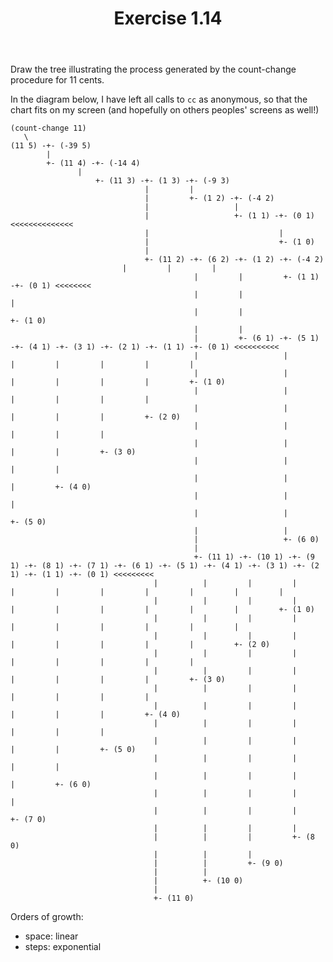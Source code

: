 #+title: Exercise 1.14

Draw the tree illustrating the process generated by the count-change procedure for 11 cents.

In the diagram below, I have left all calls to =cc= as anonymous, so that the chart fits on my screen (and hopefully on others peoples' screens as well!)

#+BEGIN_SRC text
(count-change 11)
   \
(11 5) -+- (-39 5)
        |
        +- (11 4) -+- (-14 4)
	           |
                   +- (11 3) -+- (1 3) -+- (-9 3)
                              |         |
                              |         +- (1 2) -+- (-4 2)
                              |                   |
                              |                   +- (1 1) -+- (0 1) <<<<<<<<<<<<<<
                              |                             |
                              |                             +- (1 0)
                              |
                              +- (11 2) -+- (6 2) -+- (1 2) -+- (-4 2)
				         |         |         |
                                         |         |         +- (1 1) -+- (0 1) <<<<<<<<
                                         |         |                   |
                                         |         |                   +- (1 0)
                                         |         |
                                         |         +- (6 1) -+- (5 1) -+- (4 1) -+- (3 1) -+- (2 1) -+- (1 1) -+- (0 1) <<<<<<<<<<
                                         |                   |         |         |         |         |         |
                                         |                   |         |         |         |         |         +- (1 0)
                                         |                   |         |         |         |         |
                                         |                   |         |         |         |         +- (2 0)
                                         |                   |         |         |         |
                                         |                   |         |         |         +- (3 0)
                                         |                   |         |         |
                                         |                   |         |         +- (4 0)
                                         |                   |         |
                                         |                   |         +- (5 0)
                                         |                   |
                                         |                   +- (6 0)
                                         |
                                         +- (11 1) -+- (10 1) -+- (9 1) -+- (8 1) -+- (7 1) -+- (6 1) -+- (5 1) -+- (4 1) -+- (3 1) -+- (2 1) -+- (1 1) -+- (0 1) <<<<<<<<<
					            |          |         |         |         |         |         |         |         |         |         |
					            |          |         |         |         |         |         |         |         |         |         +- (1 0)
					            |          |         |         |         |         |         |         |         |         |
					            |          |         |         |         |         |         |         |         |         +- (2 0)
					            |          |         |         |         |         |         |         |         |
					            |          |         |         |         |         |         |         |         +- (3 0) 
					            |          |         |         |         |         |         |         |
					            |          |         |         |         |         |         |         +- (4 0)
					            |          |         |         |         |         |         |
					            |          |         |         |         |         |         +- (5 0)
					            |          |         |         |         |         |
					            |          |         |         |         |         +- (6 0)
					            |          |         |         |         |
					            |          |         |         |         +- (7 0)
					            |          |         |         |
					            |          |         |         +- (8 0)
					            |          |         |
					            |          |         +- (9 0)
					            |          |
					            |          +- (10 0)
					            |
					            +- (11 0)
#+END_SRC

Orders of growth:

- space: linear
- steps: exponential
